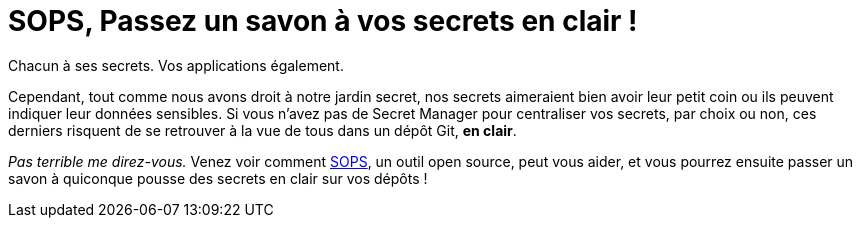 = SOPS, Passez un savon à vos secrets en clair !

Chacun à ses secrets. Vos applications également.

Cependant, tout comme nous avons droit à notre jardin secret, nos secrets aimeraient bien avoir leur petit coin ou ils peuvent indiquer leur données sensibles. Si vous n'avez pas de Secret Manager pour centraliser vos secrets, par choix ou non, ces derniers risquent de se retrouver à la vue de tous dans un dépôt Git, **en clair**.

_Pas terrible me direz-vous._ Venez voir comment link:https://github.com/getsops/sops/[SOPS], un outil open source, peut vous aider, et vous pourrez ensuite passer un savon à quiconque pousse des secrets en clair sur vos dépôts !
